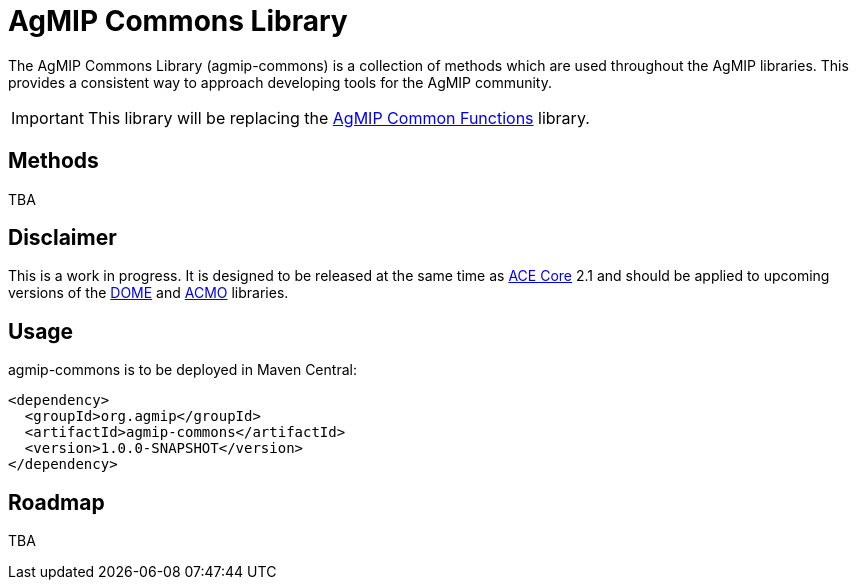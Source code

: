 AgMIP Commons Library
=====================
:Date: 09/07/2015
:Revision: 2.0.0

The AgMIP Commons Library (agmip-commons) is a collection of methods which are used throughout
the AgMIP libraries. This provides a consistent way to approach developing tools for the AgMIP
community.

IMPORTANT: This library will be replacing the https://github.com/agmip/agmip-common-functions[AgMIP Common Functions] library.

Methods
-------

TBA

Disclaimer
----------

This is a work in progress. It is designed to be released at the same time as https://github.com/agmip/ace-core[ACE Core] 2.1 and should be applied to upcoming versions of the https://github.com/agmip/dome[DOME] and https://github.com/agmip/acmo[ACMO] libraries.

Usage
-----

agmip-commons is to be deployed in Maven Central:

    <dependency>
      <groupId>org.agmip</groupId>
      <artifactId>agmip-commons</artifactId>
      <version>1.0.0-SNAPSHOT</version>
    </dependency>

Roadmap
-------

TBA
